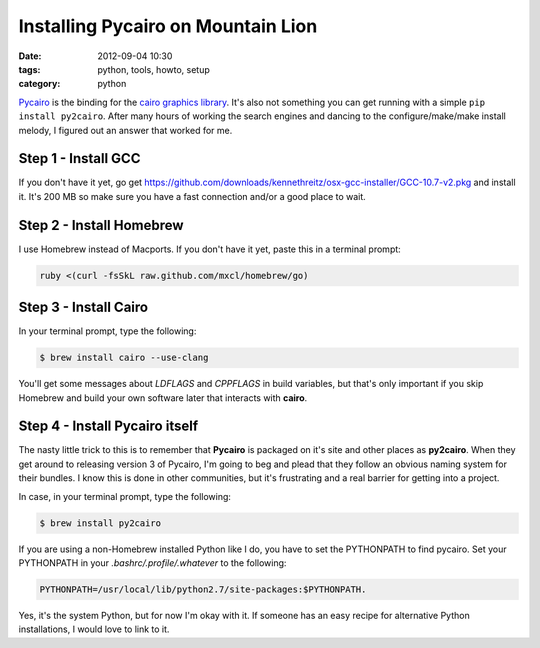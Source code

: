 ===================================
Installing Pycairo on Mountain Lion
===================================

:date: 2012-09-04 10:30
:tags: python, tools, howto, setup
:category: python

Pycairo_ is the binding for the `cairo graphics library`_. It's also not something you can get running with a simple ``pip install py2cairo``. After many hours of working the search engines and dancing to the configure/make/make install melody, I figured out an answer that worked for me. 

.. _Pycairo: http://cairographics.org/pycairo/
.. _`cairo graphics library`: http://cairographics.org/

Step 1 - Install GCC
====================

If you don't have it yet, go get https://github.com/downloads/kennethreitz/osx-gcc-installer/GCC-10.7-v2.pkg and install it. It's 200 MB so make sure you have a fast connection and/or a good place to wait.

Step 2 - Install Homebrew
==========================

I use Homebrew instead of Macports. If you don't have it yet, paste this in a terminal prompt:

.. code-block:: bash

    ruby <(curl -fsSkL raw.github.com/mxcl/homebrew/go)

Step 3 - Install Cairo
======================

In your terminal prompt, type the following:

.. code-block:: bash

    $ brew install cairo --use-clang
    
You'll get some messages about `LDFLAGS` and `CPPFLAGS` in build variables, but that's only important if you skip Homebrew and build your own software later that interacts with **cairo**.

Step 4 - Install Pycairo itself
===============================

The nasty little trick to this is to remember that **Pycairo** is packaged on it's site and other places as **py2cairo**. When they get around to releasing version 3 of Pycairo, I'm going to beg and plead that they follow an obvious naming system for their bundles. I know this is done in other communities, but it's frustrating and a real barrier for getting into a project.

In case, in your terminal prompt, type the following:

.. code-block:: bash

    $ brew install py2cairo

If you are using a non-Homebrew installed Python like I do, you have to set the PYTHONPATH to find pycairo.  Set your PYTHONPATH in your `.bashrc/.profile/.whatever` to the following: 

.. code-block:: bash

    PYTHONPATH=/usr/local/lib/python2.7/site-packages:$PYTHONPATH.
    
Yes, it's the system Python, but for now I'm okay with it. If someone has an easy recipe for alternative Python installations, I would love to link to it.